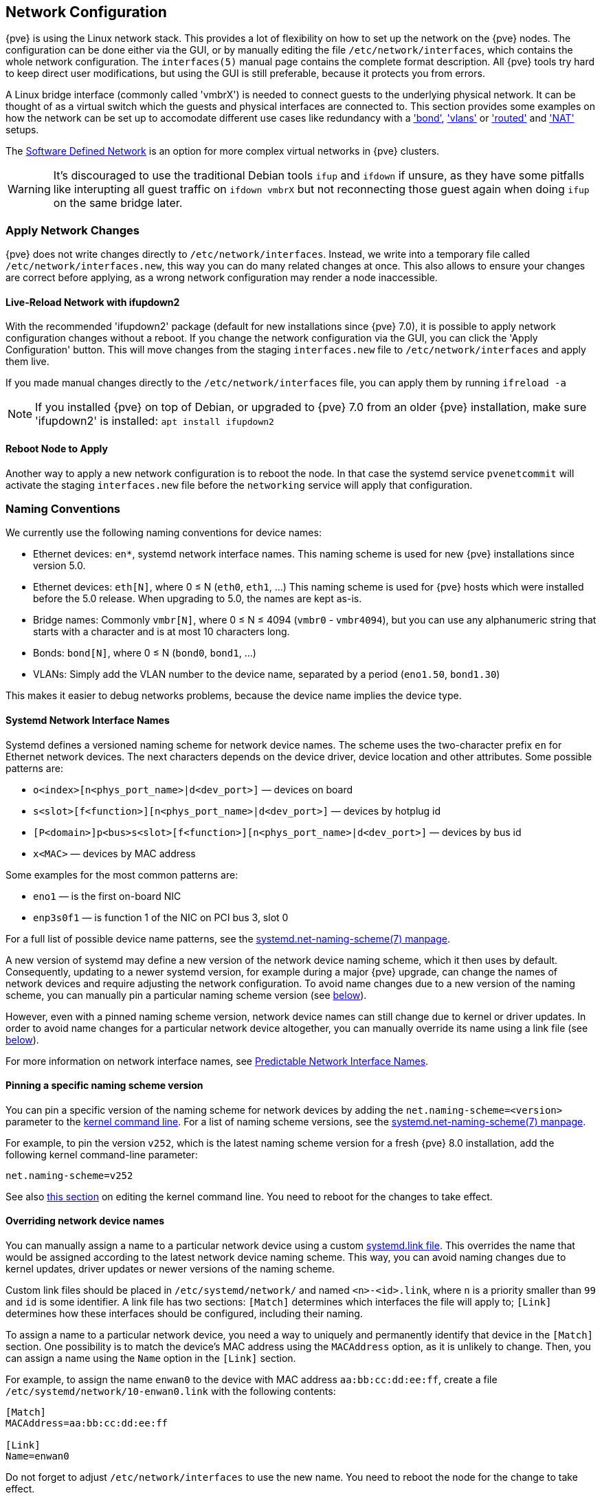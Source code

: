 [[sysadmin_network_configuration]]
Network Configuration
---------------------
ifdef::wiki[]
:pve-toplevel:
endif::wiki[]

{pve} is using the Linux network stack. This provides a lot of flexibility on
how to set up the network on the {pve} nodes. The configuration can be done
either via the GUI, or by manually editing the file `/etc/network/interfaces`,
which contains the whole network configuration. The  `interfaces(5)` manual
page contains the complete format description. All {pve} tools try hard to keep
direct user modifications, but using the GUI is still preferable, because it
protects you from errors.

A Linux bridge interface (commonly called 'vmbrX') is needed to connect guests
to the underlying physical network. It can be thought of as a virtual switch
which the guests and physical interfaces are connected to. This section provides
some examples on how the network can be set up to accomodate different use cases
like redundancy with a xref:sysadmin_network_bond['bond'],
xref:sysadmin_network_vlan['vlans'] or
xref:sysadmin_network_routed['routed'] and
xref:sysadmin_network_masquerading['NAT'] setups.

The xref:chapter_pvesdn[Software Defined Network] is an option for more complex
virtual networks in {pve} clusters.

WARNING: It's discouraged to use the traditional Debian tools `ifup` and `ifdown`
if unsure, as they have some pitfalls like interupting all guest traffic on
`ifdown vmbrX` but not reconnecting those guest again when doing `ifup` on the
same bridge later.

Apply Network Changes
~~~~~~~~~~~~~~~~~~~~~

{pve} does not write changes directly to `/etc/network/interfaces`. Instead, we
write into a temporary file called `/etc/network/interfaces.new`, this way you
can do many related changes at once. This also allows to ensure your changes
are correct before applying, as a wrong network configuration may render a node
inaccessible.

Live-Reload Network with ifupdown2
^^^^^^^^^^^^^^^^^^^^^^^^^^^^^^^^^^

With the recommended 'ifupdown2' package (default for new installations since
{pve} 7.0), it is possible to apply network configuration changes without a
reboot. If you change the network configuration via the GUI, you can click the
'Apply Configuration' button. This will move changes from the staging
`interfaces.new` file to `/etc/network/interfaces` and apply them live.

If you made manual changes directly to the `/etc/network/interfaces` file, you
can apply them by running `ifreload -a`

NOTE: If you installed {pve} on top of Debian, or upgraded to {pve} 7.0 from an
older {pve} installation, make sure 'ifupdown2' is installed: `apt install
ifupdown2`

Reboot Node to Apply
^^^^^^^^^^^^^^^^^^^^

Another way to apply a new network configuration is to reboot the node.
In that case the systemd service `pvenetcommit` will activate the staging
`interfaces.new` file before the `networking` service will apply that
configuration.

Naming Conventions
~~~~~~~~~~~~~~~~~~

We currently use the following naming conventions for device names:

* Ethernet devices: `en*`, systemd network interface names. This naming scheme is
 used for new {pve} installations since version 5.0.

* Ethernet devices: `eth[N]`, where 0 ≤ N (`eth0`, `eth1`, ...) This naming
scheme is used for {pve} hosts which were installed before the 5.0
release. When upgrading to 5.0, the names are kept as-is.

* Bridge names: Commonly `vmbr[N]`, where 0 ≤ N ≤ 4094 (`vmbr0` - `vmbr4094`),
but you can use any alphanumeric string that starts with a character and is at
most 10 characters long.

* Bonds: `bond[N]`, where 0 ≤ N (`bond0`, `bond1`, ...)

* VLANs: Simply add the VLAN number to the device name,
  separated by a period (`eno1.50`, `bond1.30`)

This makes it easier to debug networks problems, because the device
name implies the device type.

[[systemd_network_interface_names]]
Systemd Network Interface Names
^^^^^^^^^^^^^^^^^^^^^^^^^^^^^^^

Systemd defines a versioned naming scheme for network device names. The
scheme uses the two-character prefix `en` for Ethernet network devices. The
next characters depends on the device driver, device location and other
attributes. Some possible patterns are:

* `o<index>[n<phys_port_name>|d<dev_port>]` — devices on board

* `s<slot>[f<function>][n<phys_port_name>|d<dev_port>]` — devices by hotplug id

* `[P<domain>]p<bus>s<slot>[f<function>][n<phys_port_name>|d<dev_port>]` —
devices by bus id

* `x<MAC>` — devices by MAC address

Some examples for the most common patterns are:

* `eno1` — is the first on-board NIC

* `enp3s0f1` — is function 1 of the NIC on PCI bus 3, slot 0

For a full list of possible device name patterns, see the
https://manpages.debian.org/stable/systemd/systemd.net-naming-scheme.7.en.html[
systemd.net-naming-scheme(7) manpage].

A new version of systemd may define a new version of the network device naming
scheme, which it then uses by default. Consequently, updating to a newer
systemd version, for example during a major {pve} upgrade, can change the names
of network devices and require adjusting the network configuration. To avoid
name changes due to a new version of the naming scheme, you can manually pin a
particular naming scheme version (see
xref:network_pin_naming_scheme_version[below]).

However, even with a pinned naming scheme version, network device names can
still change due to kernel or driver updates. In order to avoid name changes
for a particular network device altogether, you can manually override its name
using a link file (see xref:network_override_device_names[below]).

For more information on network interface names, see
https://systemd.io/PREDICTABLE_INTERFACE_NAMES/[Predictable Network Interface
Names].

[[network_pin_naming_scheme_version]]
Pinning a specific naming scheme version
^^^^^^^^^^^^^^^^^^^^^^^^^^^^^^^^^^^^^^^^

You can pin a specific version of the naming scheme for network devices by
adding the `net.naming-scheme=<version>` parameter to the
xref:sysboot_edit_kernel_cmdline[kernel command line]. For a list of naming
scheme versions, see the
https://manpages.debian.org/stable/systemd/systemd.net-naming-scheme.7.en.html[
systemd.net-naming-scheme(7) manpage].

For example, to pin the version `v252`, which is the latest naming scheme
version for a fresh {pve} 8.0 installation, add the following kernel
command-line parameter:

----
net.naming-scheme=v252
----

See also xref:sysboot_edit_kernel_cmdline[this section] on editing the kernel
command line. You need to reboot for the changes to take effect.

[[network_override_device_names]]
Overriding network device names
^^^^^^^^^^^^^^^^^^^^^^^^^^^^^^^

You can manually assign a name to a particular network device using a custom
https://manpages.debian.org/stable/udev/systemd.link.5.en.html[systemd.link
file]. This overrides the name that would be assigned according to the latest
network device naming scheme. This way, you can avoid naming changes due to
kernel updates, driver updates or newer versions of the naming scheme.

Custom link files should be placed in `/etc/systemd/network/` and named
`<n>-<id>.link`, where `n` is a priority smaller than `99` and `id` is some
identifier. A link file has two sections: `[Match]` determines which interfaces
the file will apply to; `[Link]` determines how these interfaces should be
configured, including their naming.

To assign a name to a particular network device, you need a way to uniquely and
permanently identify that device in the `[Match]` section. One possibility is
to match the device's MAC address using the `MACAddress` option, as it is
unlikely to change. Then, you can assign a name using the `Name` option in the
`[Link]` section.

For example, to assign the name `enwan0` to the device with MAC address
`aa:bb:cc:dd:ee:ff`, create a file `/etc/systemd/network/10-enwan0.link` with
the following contents:

----
[Match]
MACAddress=aa:bb:cc:dd:ee:ff

[Link]
Name=enwan0
----

Do not forget to adjust `/etc/network/interfaces` to use the new name.
You need to reboot the node for the change to take effect.

NOTE: It is recommended to assign a name starting with `en` or `eth` so that
{pve} recognizes the interface as a physical network device which can then be
configured via the GUI. Also, you should ensure that the name will not clash
with other interface names in the future. One possibility is to assign a name
that does not match any name pattern that systemd uses for network interfaces
(xref:systemd_network_interface_names[see above]), such as `enwan0` in the
example above.

For more information on link files, see the
https://manpages.debian.org/stable/udev/systemd.link.5.en.html[systemd.link(5)
manpage].

Choosing a network configuration
~~~~~~~~~~~~~~~~~~~~~~~~~~~~~~~~

Depending on your current network organization and your resources you can
choose either a bridged, routed, or masquerading networking setup.

{pve} server in a private LAN, using an external gateway to reach the internet
^^^^^^^^^^^^^^^^^^^^^^^^^^^^^^^^^^^^^^^^^^^^^^^^^^^^^^^^^^^^^^^^^^^^^^^^^^^^^^

The *Bridged* model makes the most sense in this case, and this is also
the default mode on new {pve} installations.
Each of your Guest system will have a virtual interface attached to the
{pve} bridge. This is similar in effect to having the Guest network card
directly connected to a new switch on your LAN, the {pve} host playing the role
of the switch.

{pve} server at hosting provider, with public IP ranges for Guests
^^^^^^^^^^^^^^^^^^^^^^^^^^^^^^^^^^^^^^^^^^^^^^^^^^^^^^^^^^^^^^^^^^

For this setup, you can use either a *Bridged* or *Routed* model, depending on
what your provider allows.

{pve} server at hosting provider, with a single public IP address
^^^^^^^^^^^^^^^^^^^^^^^^^^^^^^^^^^^^^^^^^^^^^^^^^^^^^^^^^^^^^^^^^

In that case the only way to get outgoing network accesses for your guest
systems is to use *Masquerading*. For incoming network access to your guests,
you will need to configure *Port Forwarding*.

For further flexibility, you can configure
VLANs (IEEE 802.1q) and network bonding, also known as "link
aggregation". That way it is possible to build complex and flexible
virtual networks.

Default Configuration using a Bridge
~~~~~~~~~~~~~~~~~~~~~~~~~~~~~~~~~~~~

[thumbnail="default-network-setup-bridge.svg"]
Bridges are like physical network switches implemented in software.
All virtual guests can share a single bridge, or you can create multiple
bridges to separate network domains. Each host can have up to 4094 bridges.

The installation program creates a single bridge named `vmbr0`, which
is connected to the first Ethernet card. The corresponding
configuration in `/etc/network/interfaces` might look like this:

----
auto lo
iface lo inet loopback

iface eno1 inet manual

auto vmbr0
iface vmbr0 inet static
        address 192.168.10.2/24
        gateway 192.168.10.1
        bridge-ports eno1
        bridge-stp off
        bridge-fd 0
----

Virtual machines behave as if they were directly connected to the
physical network. The network, in turn, sees each virtual machine as
having its own MAC, even though there is only one network cable
connecting all of these VMs to the network.

[[sysadmin_network_routed]]
Routed Configuration
~~~~~~~~~~~~~~~~~~~~

Most hosting providers do not support the above setup. For security
reasons, they disable networking as soon as they detect multiple MAC
addresses on a single interface.

TIP: Some providers allow you to register additional MACs through their
management interface. This avoids the problem, but can be clumsy to
configure because you need to register a MAC for each of your VMs.

You can avoid the problem by ``routing'' all traffic via a single
interface. This makes sure that all network packets use the same MAC
address.

[thumbnail="default-network-setup-routed.svg"]
A common scenario is that you have a public IP (assume `198.51.100.5`
for this example), and an additional IP block for your VMs
(`203.0.113.16/28`). We recommend the following setup for such
situations:

----
auto lo
iface lo inet loopback

auto eno0
iface eno0 inet static
        address  198.51.100.5/29
        gateway  198.51.100.1
        post-up echo 1 > /proc/sys/net/ipv4/ip_forward
        post-up echo 1 > /proc/sys/net/ipv4/conf/eno0/proxy_arp


auto vmbr0
iface vmbr0 inet static
        address  203.0.113.17/28
        bridge-ports none
        bridge-stp off
        bridge-fd 0
----


[[sysadmin_network_masquerading]]
Masquerading (NAT) with `iptables`
~~~~~~~~~~~~~~~~~~~~~~~~~~~~~~~~~~

Masquerading allows guests having only a private IP address to access the
network by using the host IP address for outgoing traffic. Each outgoing
packet is rewritten by `iptables` to appear as originating from the host,
and responses are rewritten accordingly to be routed to the original sender.

----
auto lo
iface lo inet loopback

auto eno1
#real IP address
iface eno1 inet static
        address  198.51.100.5/24
        gateway  198.51.100.1

auto vmbr0
#private sub network
iface vmbr0 inet static
        address  10.10.10.1/24
        bridge-ports none
        bridge-stp off
        bridge-fd 0

        post-up   echo 1 > /proc/sys/net/ipv4/ip_forward
        post-up   iptables -t nat -A POSTROUTING -s '10.10.10.0/24' -o eno1 -j MASQUERADE
        post-down iptables -t nat -D POSTROUTING -s '10.10.10.0/24' -o eno1 -j MASQUERADE
----

NOTE: In some masquerade setups with firewall enabled, conntrack zones might be
needed for outgoing connections. Otherwise the firewall could block outgoing
connections since they will prefer the `POSTROUTING` of the VM bridge (and not
`MASQUERADE`).

Adding these lines in the `/etc/network/interfaces` can fix this problem:

----
post-up   iptables -t raw -I PREROUTING -i fwbr+ -j CT --zone 1
post-down iptables -t raw -D PREROUTING -i fwbr+ -j CT --zone 1
----

For more information about this, refer to the following links:

https://commons.wikimedia.org/wiki/File:Netfilter-packet-flow.svg[Netfilter Packet Flow]

https://lwn.net/Articles/370152/[Patch on netdev-list introducing conntrack zones]

https://web.archive.org/web/20220610151210/https://blog.lobraun.de/2019/05/19/prox/[Blog post with a good explanation by using TRACE in the raw table]


[[sysadmin_network_bond]]
Linux Bond
~~~~~~~~~~

Bonding (also called NIC teaming or Link Aggregation) is a technique
for binding multiple NIC's to a single network device.  It is possible
to achieve different goals, like make the network fault-tolerant,
increase the performance or both together.

High-speed hardware like Fibre Channel and the associated switching
hardware can be quite expensive. By doing link aggregation, two NICs
can appear as one logical interface, resulting in double speed. This
is a native Linux kernel feature that is supported by most
switches. If your nodes have multiple Ethernet ports, you can
distribute your points of failure by running network cables to
different switches and the bonded connection will failover to one
cable or the other in case of network trouble.

Aggregated links can improve live-migration delays and improve the
speed of replication of data between Proxmox VE Cluster nodes.

There are 7 modes for bonding:

* *Round-robin (balance-rr):* Transmit network packets in sequential
order from the first available network interface (NIC) slave through
the last. This mode provides load balancing and fault tolerance.

* *Active-backup (active-backup):* Only one NIC slave in the bond is
active. A different slave becomes active if, and only if, the active
slave fails. The single logical bonded interface's MAC address is
externally visible on only one NIC (port) to avoid distortion in the
network switch. This mode provides fault tolerance.

* *XOR (balance-xor):* Transmit network packets based on [(source MAC
address XOR'd with destination MAC address) modulo NIC slave
count]. This selects the same NIC slave for each destination MAC
address. This mode provides load balancing and fault tolerance.

* *Broadcast (broadcast):* Transmit network packets on all slave
network interfaces. This mode provides fault tolerance.

* *IEEE 802.3ad Dynamic link aggregation (802.3ad)(LACP):* Creates
aggregation groups that share the same speed and duplex
settings. Utilizes all slave network interfaces in the active
aggregator group according to the 802.3ad specification.

* *Adaptive transmit load balancing (balance-tlb):* Linux bonding
driver mode that does not require any special network-switch
support. The outgoing network packet traffic is distributed according
to the current load (computed relative to the speed) on each network
interface slave. Incoming traffic is received by one currently
designated slave network interface. If this receiving slave fails,
another slave takes over the MAC address of the failed receiving
slave.

* *Adaptive load balancing (balance-alb):* Includes balance-tlb plus receive
load balancing (rlb) for IPV4 traffic, and does not require any
special network switch support. The receive load balancing is achieved
by ARP negotiation. The bonding driver intercepts the ARP Replies sent
by the local system on their way out and overwrites the source
hardware address with the unique hardware address of one of the NIC
slaves in the single logical bonded interface such that different
network-peers use different MAC addresses for their network packet
traffic.

If your switch support the LACP (IEEE 802.3ad) protocol then we recommend using
the corresponding bonding mode (802.3ad). Otherwise you should generally use the
active-backup mode.

For the cluster network (Corosync) we recommend configuring it with multiple
networks. Corosync does not need a bond for network reduncancy as it can switch
between networks by itself, if one becomes unusable.

The following bond configuration can be used as distributed/shared
storage network. The benefit would be that you get more speed and the
network will be fault-tolerant.

.Example: Use bond with fixed IP address
----
auto lo
iface lo inet loopback

iface eno1 inet manual

iface eno2 inet manual

iface eno3 inet manual

auto bond0
iface bond0 inet static
      bond-slaves eno1 eno2
      address  192.168.1.2/24
      bond-miimon 100
      bond-mode 802.3ad
      bond-xmit-hash-policy layer2+3

auto vmbr0
iface vmbr0 inet static
        address  10.10.10.2/24
        gateway  10.10.10.1
        bridge-ports eno3
        bridge-stp off
        bridge-fd 0

----


[thumbnail="default-network-setup-bond.svg"]
Another possibility it to use the bond directly as bridge port.
This can be used to make the guest network fault-tolerant.

.Example: Use a bond as bridge port
----
auto lo
iface lo inet loopback

iface eno1 inet manual

iface eno2 inet manual

auto bond0
iface bond0 inet manual
      bond-slaves eno1 eno2
      bond-miimon 100
      bond-mode 802.3ad
      bond-xmit-hash-policy layer2+3

auto vmbr0
iface vmbr0 inet static
        address  10.10.10.2/24
        gateway  10.10.10.1
        bridge-ports bond0
        bridge-stp off
        bridge-fd 0

----


[[sysadmin_network_vlan]]
VLAN 802.1Q
~~~~~~~~~~~

A virtual LAN (VLAN) is a broadcast domain that is partitioned and
isolated in the network at layer two.  So it is possible to have
multiple networks (4096) in a physical network, each independent of
the other ones.

Each VLAN network is identified by a number often called 'tag'.
Network packages are then 'tagged' to identify which virtual network
they belong to.


VLAN for Guest Networks
^^^^^^^^^^^^^^^^^^^^^^^

{pve} supports this setup out of the box. You can specify the VLAN tag
when you create a VM. The VLAN tag is part of the guest network
configuration. The networking layer supports different modes to
implement VLANs, depending on the bridge configuration:

* *VLAN awareness on the Linux bridge:*
In this case, each guest's virtual network card is assigned to a VLAN tag,
which is transparently supported by the Linux bridge.
Trunk mode is also possible, but that makes configuration
in the guest necessary.

* *"traditional" VLAN on the Linux bridge:*
In contrast to the VLAN awareness method, this method is not transparent
and creates a VLAN device with associated bridge for each VLAN.
That is, creating a guest on VLAN 5 for example, would create two
interfaces eno1.5 and vmbr0v5, which would remain until a reboot occurs.

* *Open vSwitch VLAN:*
This mode uses the OVS VLAN feature.

* *Guest configured VLAN:*
VLANs are assigned inside the guest. In this case, the setup is
completely done inside the guest and can not be influenced from the
outside. The benefit is that you can use more than one VLAN on a
single virtual NIC.


VLAN on the Host
^^^^^^^^^^^^^^^^

To allow host communication with an isolated network. It is possible
to apply VLAN tags to any network device (NIC, Bond, Bridge). In
general, you should configure the VLAN on the interface with the least
abstraction layers between itself and the physical NIC.

For example, in a default configuration where you want to place
the host management address on a separate VLAN.


.Example: Use VLAN 5 for the {pve} management IP with traditional Linux bridge
----
auto lo
iface lo inet loopback

iface eno1 inet manual

iface eno1.5 inet manual

auto vmbr0v5
iface vmbr0v5 inet static
        address  10.10.10.2/24
        gateway  10.10.10.1
        bridge-ports eno1.5
        bridge-stp off
        bridge-fd 0

auto vmbr0
iface vmbr0 inet manual
        bridge-ports eno1
        bridge-stp off
        bridge-fd 0

----

.Example: Use VLAN 5 for the {pve} management IP with VLAN aware Linux bridge
----
auto lo
iface lo inet loopback

iface eno1 inet manual


auto vmbr0.5
iface vmbr0.5 inet static
        address  10.10.10.2/24
        gateway  10.10.10.1

auto vmbr0
iface vmbr0 inet manual
        bridge-ports eno1
        bridge-stp off
        bridge-fd 0
        bridge-vlan-aware yes
        bridge-vids 2-4094
----

The next example is the same setup but a bond is used to
make this network fail-safe.

.Example: Use VLAN 5 with bond0 for the {pve} management IP with traditional Linux bridge
----
auto lo
iface lo inet loopback

iface eno1 inet manual

iface eno2 inet manual

auto bond0
iface bond0 inet manual
      bond-slaves eno1 eno2
      bond-miimon 100
      bond-mode 802.3ad
      bond-xmit-hash-policy layer2+3

iface bond0.5 inet manual

auto vmbr0v5
iface vmbr0v5 inet static
        address  10.10.10.2/24
        gateway  10.10.10.1
        bridge-ports bond0.5
        bridge-stp off
        bridge-fd 0

auto vmbr0
iface vmbr0 inet manual
        bridge-ports bond0
        bridge-stp off
        bridge-fd 0

----

Disabling IPv6 on the Node
~~~~~~~~~~~~~~~~~~~~~~~~~~

{pve} works correctly in all environments, irrespective of whether IPv6 is
deployed or not. We recommend leaving all settings at the provided defaults.

Should you still need to disable support for IPv6 on your node, do so by
creating an appropriate `sysctl.conf (5)` snippet file and setting the proper
https://www.kernel.org/doc/Documentation/networking/ip-sysctl.txt[sysctls],
for example adding `/etc/sysctl.d/disable-ipv6.conf` with content:

----
net.ipv6.conf.all.disable_ipv6 = 1
net.ipv6.conf.default.disable_ipv6 = 1
----

This method is preferred to disabling the loading of the IPv6 module on the
https://www.kernel.org/doc/Documentation/networking/ipv6.rst[kernel commandline].


Disabling MAC Learning on a Bridge
~~~~~~~~~~~~~~~~~~~~~~~~~~~~~~~~~~

By default, MAC learning is enabled on a bridge to ensure a smooth experience
with virtual guests and their networks.

But in some environments this can be undesired. Since {pve} 7.3 you can disable
MAC learning on the bridge by setting the `bridge-disable-mac-learning 1`
configuration on a bridge in `/etc/network/interfaces', for example:

----
# ...

auto vmbr0
iface vmbr0 inet static
        address  10.10.10.2/24
        gateway  10.10.10.1
        bridge-ports ens18
        bridge-stp off
        bridge-fd 0
        bridge-disable-mac-learning 1
----

Once enabled, {pve} will manually add the configured MAC address from VMs and
Containers to the bridges forwarding database to ensure that guest can still
use the network - but only when they are using their actual MAC address.

////
TODO: explain IPv6 support?
TODO: explain OVS
////
